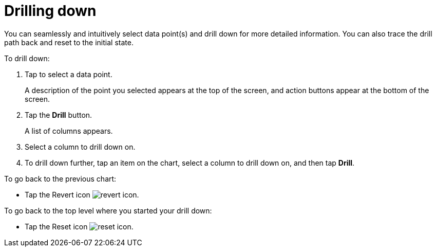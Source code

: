 = Drilling down
:last_updated: 6/6/2024
:linkattrs:
:experimental:
:page-aliases:
:description: Drill down


[#drill-down]

You can seamlessly and intuitively select data point(s) and drill down for more detailed information.
You can also trace the drill path back and reset to the initial state.

To drill down:

. Tap to select a data point.
+
A description of the point you selected appears at the top of the screen, and action buttons appear at the bottom of the screen.
. Tap the *Drill* button.
+
A list of columns appears.
. Select a column to drill down on.
. To drill down further, tap an item on the chart, select a column to drill down on, and then tap *Drill*.

To go back to the previous chart:

* Tap the Revert icon image:revert.png[revert icon].

To go back to the top level where you started your drill down:

* Tap the Reset icon image:reset.png[reset icon].

////
does it work with both Answers and Liveboards in the mobile app. If so, I think that should be called out here.
////